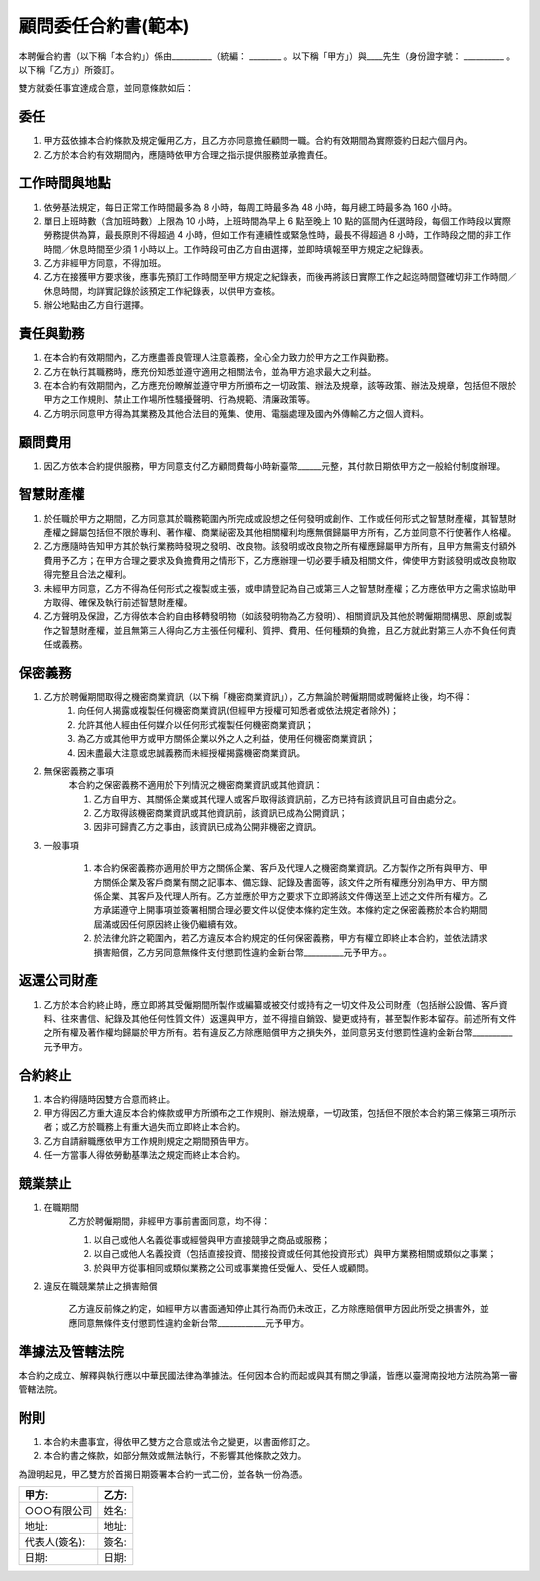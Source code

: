 顧問委任合約書(範本)
===============================================================================

本聘僱合約書（以下稱「本合約」）係由__________（統編： ________ 。\
以下稱「甲方」）與____先生（身份證字號： __________ 。以下稱「乙方」）所簽訂。

雙方就委任事宜達成合意，並同意條款如后：

委任
-------------------------------------------------------------------------------


1. 甲方茲依據本合約條款及規定僱用乙方，且乙方亦同意擔任顧問一職。合約有效期間為實際簽約日起六個月內。
#. 乙方於本合約有效期間內，應隨時依甲方合理之指示提供服務並承擔責任。

工作時間與地點
-------------------------------------------------------------------------------

1. 依勞基法規定，每日正常工作時間最多為 8 小時，每周工時最多為 48 小時，每月總工時最多為 160 小時。
#. 單日上班時數（含加班時數）上限為 10 小時，上班時間為早上 6 點至晚上 10 點的區間內任選時段，每個工作時段以實際勞務提供為算，最長原則不得超過 4 小時，但如工作有連續性或緊急性時，最長不得超過 8 小時，工作時段之間的非工作時間／休息時間至少須 1 小時以上。工作時段可由乙方自由選擇，並即時填報至甲方規定之紀錄表。
#. 乙方非經甲方同意，不得加班。
#. 乙方在接獲甲方要求後，應事先預訂工作時間至甲方規定之紀錄表，而後再將該日實際工作之起迄時間暨確切非工作時間／休息時間，均詳實記錄於該預定工作紀錄表，以供甲方查核。
#. 辦公地點由乙方自行選擇。

責任與勤務
-------------------------------------------------------------------------------

1. 在本合約有效期間內，乙方應盡善良管理人注意義務，全心全力致力於甲方之工作與勤務。
#. 乙方在執行其職務時，應充份知悉並遵守適用之相關法令，並為甲方追求最大之利益。
#. 在本合約有效期間內，乙方應充份瞭解並遵守甲方所頒布之一切政策、辦法及規章，該等政策、辦法及規章，包括但不限於甲方之工作規則、禁止工作場所性騷擾聲明、行為規範、清廉政策等。
#. 乙方明示同意甲方得為其業務及其他合法目的蒐集、使用、電腦處理及國內外傳輸乙方之個人資料。

顧問費用
-------------------------------------------------------------------------------

1. 因乙方依本合約提供服務，甲方同意支付乙方顧問費每小時新臺幣______元整，其付款日期依甲方之一般給付制度辦理。

智慧財產權
-------------------------------------------------------------------------------

1. 於任職於甲方之期間，乙方同意其於職務範圍內所完成或設想之任何發明或創作、工作或任何形式之智慧財產權，其智慧財產權之歸屬包括但不限於專利、著作權、商業祕密及其他相關權利均應無償歸屬甲方所有，乙方並同意不行使著作人格權。
#. 乙方應隨時告知甲方其於執行業務時發現之發明、改良物。該發明或改良物之所有權應歸屬甲方所有，且甲方無需支付額外費用予乙方；在甲方合理之要求及負擔費用之情形下，乙方應辦理一切必要手續及相關文件，俾使甲方對該發明或改良物取得完整且合法之權利。
#. 未經甲方同意，乙方不得為任何形式之複製或主張，或申請登記為自己或第三人之智慧財產權；乙方應依甲方之需求協助甲方取得、確保及執行前述智慧財產權。
#. 乙方聲明及保證，乙方得依本合約自由移轉發明物（如該發明物為乙方發明）、相關資訊及其他於聘僱期間構思、原創或製作之智慧財產權，並且無第三人得向乙方主張任何權利、質押、費用、任何種類的負擔，且乙方就此對第三人亦不負任何責任或義務。

保密義務
-------------------------------------------------------------------------------

1. 乙方於聘僱期間取得之機密商業資訊（以下稱「機密商業資訊」），乙方無論於聘僱期間或聘僱終止後，均不得：
    1. 向任何人揭露或複製任何機密商業資訊(但經甲方授權可知悉者或依法規定者除外)；
    #. 允許其他人經由任何媒介以任何形式複製任何機密商業資訊；
    #. 為乙方或其他甲方或甲方關係企業以外之人之利益，使用任何機密商業資訊；
    #. 因未盡最大注意或忠誠義務而未經授權揭露機密商業資訊。
#. 無保密義務之事項
    本合約之保密義務不適用於下列情況之機密商業資訊或其他資訊：

    1. 乙方自甲方、其關係企業或其代理人或客戶取得該資訊前，乙方已持有該資訊且可自由處分之。
    #. 乙方取得該機密商業資訊或其他資訊前，該資訊已成為公開資訊；
    #. 因非可歸責乙方之事由，該資訊已成為公開非機密之資訊。

3. 一般事項

    1. 本合約保密義務亦適用於甲方之關係企業、客戶及代理人之機密商業資訊。乙方製作之所有與甲方、甲方關係企業及客戶商業有關之記事本、備忘錄、記錄及書面等，該文件之所有權應分別為甲方、甲方關係企業、其客戶及代理人所有。乙方並應於甲方之要求下立即將該文件傳送至上述之文件所有權方。乙方承諾遵守上開事項並簽署相關合理必要文件以促使本條約定生效。本條約定之保密義務於本合約期間屆滿或因任何原因終止後仍繼續有效。

    #. 於法律允許之範圍內，若乙方違反本合約規定的任何保密義務，甲方有權立即終止本合約，並依法請求損害賠償，乙方另同意無條件支付懲罰性違約金新台幣__________元予甲方。。

返還公司財產
-------------------------------------------------------------------------------

1. 乙方於本合約終止時，應立即將其受僱期間所製作或編纂或被交付或持有之一切文件及公司財產（包括辦公設備、客戶資料、往來書信、紀錄及其他任何性質文件）返還與甲方，並不得擅自銷毀、變更或持有，甚至製作影本留存。前述所有文件之所有權及著作權均歸屬於甲方所有。若有違反乙方除應賠償甲方之損失外，並同意另支付懲罰性違約金新台幣__________元予甲方。

合約終止
-------------------------------------------------------------------------------

1. 本合約得隨時因雙方合意而終止。
#. 甲方得因乙方重大違反本合約條款或甲方所頒布之工作規則、辦法規章，一切政策，包括但不限於本合約第三條第三項所示者；或乙方於職務上有重大過失而立即終止本合約。
#. 乙方自請辭職應依甲方工作規則規定之期間預告甲方。
#. 任一方當事人得依勞動基準法之規定而終止本合約。

競業禁止
-------------------------------------------------------------------------------

1. 在職期間
    乙方於聘僱期間，非經甲方事前書面同意，均不得：

    1. 以自己或他人名義從事或經營與甲方直接競爭之商品或服務；
    #. 以自己或他人名義投資（包括直接投資、間接投資或任何其他投資形式）與甲方業務相關或類似之事業；
    #. 於與甲方從事相同或類似業務之公司或事業擔任受僱人、受任人或顧問。

2. 違反在職競業禁止之損害賠償

    乙方違反前條之約定，如經甲方以書面通知停止其行為而仍未改正，乙方除應賠償甲方因此所受之損害外，並應同意無條件支付懲罰性違約金新台幣____________元予甲方。

準據法及管轄法院
-------------------------------------------------------------------------------

本合約之成立、解釋與執行應以中華民國法律為準據法。任何因本合約而起或與其有關之爭議，皆應以臺灣南投地方法院為第一審管轄法院。

附則
-------------------------------------------------------------------------------

1. 本合約未盡事宜，得依甲乙雙方之合意或法令之變更，以書面修訂之。
#. 本合約書之條款，如部分無效或無法執行，不影響其他條款之效力。

為證明起見，甲乙雙方於首揭日期簽署本合約一式二份，並各執一份為憑。

===================================== ==========================================
甲方:                                   乙方:
===================================== ==========================================
○○○有限公司                               姓名:
地址:                                   地址:
代表人(簽名):                              簽名:
日期:                                   日期:
===================================== ==========================================

